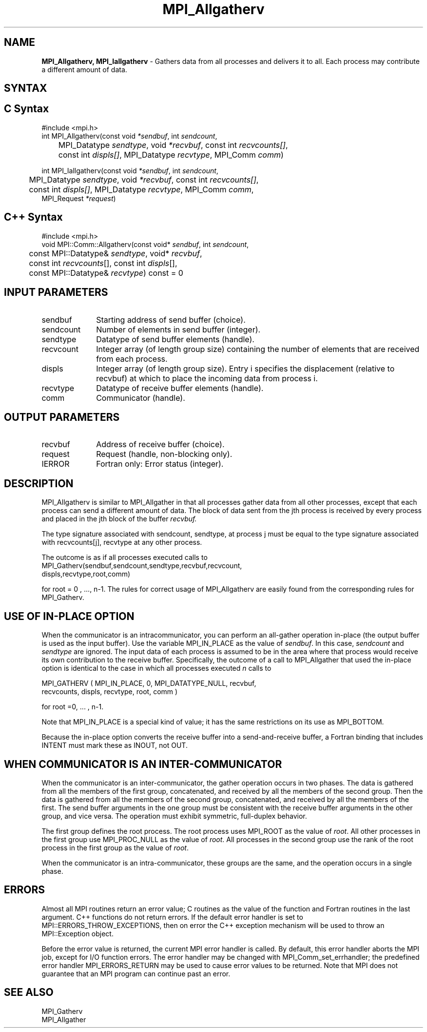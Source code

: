 .\" -*- nroff -*-
.\" Copyright 2013 Los Alamos National Security, LLC. All rights reserved.
.\" Copyright (c) 2010-2014 Cisco Systems, Inc.  All rights reserved.
.\" Copyright 2007-2008 Sun Microsystems, Inc.
.\" Copyright (c) 1996 Thinking Machines Corporation
.\" $COPYRIGHT$
.TH MPI_Allgatherv 3 "Aug 26, 2020" "4.0.5" "Open MPI"
.SH NAME
\fBMPI_Allgatherv, MPI_Iallgatherv\fP \- Gathers data from all processes and delivers it to all. Each process may contribute a different amount of data.

.SH SYNTAX
.ft R
.SH C Syntax
.nf
#include <mpi.h>
int MPI_Allgatherv(const void\fI *sendbuf\fP, int\fI sendcount\fP,
	MPI_Datatype\fI sendtype\fP, void\fI *recvbuf\fP, const int\fI recvcounts[]\fP,
	const int\fI displs[]\fP, MPI_Datatype\fI recvtype\fP, MPI_Comm\fI comm\fP)

int MPI_Iallgatherv(const void\fI *sendbuf\fP, int\fI sendcount\fP,
	MPI_Datatype\fI sendtype\fP, void\fI *recvbuf\fP, const int\fI recvcounts[]\fP,
	const int\fI displs[]\fP, MPI_Datatype\fI recvtype\fP, MPI_Comm\fI comm\fP,
        MPI_Request \fI*request\fP)

.fi
.SH C++ Syntax
.nf
#include <mpi.h>
void MPI::Comm::Allgatherv(const void* \fIsendbuf\fP, int \fIsendcount\fP,
	const MPI::Datatype& \fIsendtype\fP, void* \fIrecvbuf\fP,
	const int \fIrecvcounts\fP[], const int \fIdispls\fP[],
	const MPI::Datatype& \fIrecvtype\fP) const = 0

.fi
.SH INPUT PARAMETERS
.ft R
.TP 1i
sendbuf
Starting address of send buffer (choice).
.TP 1i
sendcount
Number of elements in send buffer (integer).
.TP 1i
sendtype
Datatype of send buffer elements (handle).
.TP 1i
recvcount
Integer array (of length group size) containing the number of elements that are received from each process.
.TP 1i
displs
Integer array (of length group size). Entry i specifies the displacement (relative to recvbuf) at which to place the incoming data from process i.
.TP 1i
recvtype
Datatype of receive buffer elements (handle).
.TP 1i
comm
Communicator (handle).
.sp
.SH OUTPUT PARAMETERS
.ft R
.TP 1i
recvbuf
Address of receive buffer (choice).
.TP 1i
request
Request (handle, non-blocking only).
.ft R
.TP 1i
IERROR
Fortran only: Error status (integer).

.SH DESCRIPTION
.ft R
MPI_Allgatherv is similar to MPI_Allgather in that all processes gather data from all other processes, except that each process can send a different amount of data. The block of data sent from the jth process is received by every process and placed in the jth block of the buffer
.I recvbuf.
.sp
The type signature associated with sendcount, sendtype, at process j must be equal to the type signature associated with recvcounts[j], recvtype at any other process.
.sp
The outcome is as if all processes executed calls to
.nf
MPI_Gatherv(sendbuf,sendcount,sendtype,recvbuf,recvcount,
            displs,recvtype,root,comm)
.fi
.sp
for root = 0 , ..., n-1. The rules for correct usage of MPI_Allgatherv are easily found from the corresponding rules for MPI_Gatherv.

.SH USE OF IN-PLACE OPTION
When the communicator is an intracommunicator, you can perform an all-gather operation in-place (the output buffer is used as the input buffer).  Use the variable MPI_IN_PLACE as the value of \fIsendbuf\fR.  In this case, \fIsendcount\fR and \fIsendtype\fR are ignored.  The input data of each process is assumed to be in the area where that process would receive its own contribution to the receive buffer.  Specifically, the outcome of a call to MPI_Allgather that used the in-place option is identical to the case in which all processes executed \fIn\fR calls to
.sp
.nf
   MPI_GATHERV ( MPI_IN_PLACE, 0, MPI_DATATYPE_NULL, recvbuf,
   recvcounts, displs, recvtype, root, comm )

for root =0, ... , n-1.
.fi
.sp
Note that MPI_IN_PLACE is a special kind of value; it has the same restrictions on its use as MPI_BOTTOM.
.sp
Because the in-place option converts the receive buffer into a send-and-receive buffer, a Fortran binding that includes INTENT must mark these as INOUT, not OUT.
.sp
.SH WHEN COMMUNICATOR IS AN INTER-COMMUNICATOR
.sp
When the communicator is an inter-communicator, the gather operation occurs in two phases.  The data is gathered from all the members of the first group, concatenated, and received by all the members of the second group.  Then the data is gathered from all the members of the second group, concatenated, and received by all the members of the first.  The send buffer arguments in the one group must be consistent with the receive buffer arguments in the other group, and vice versa.  The operation must exhibit symmetric, full-duplex behavior.
.sp
The first group defines the root process.  The root process uses MPI_ROOT as the value of \fIroot\fR.  All other processes in the first group use MPI_PROC_NULL as the value of \fIroot\fR.  All processes in the second group use the rank of the root process in the first group as the value of \fIroot\fR.
.sp
When the communicator is an intra-communicator, these groups are the same, and the operation occurs in a single phase.
.sp

.SH ERRORS
Almost all MPI routines return an error value; C routines as the value of the function and Fortran routines in the last argument. C++ functions do not return errors. If the default error handler is set to MPI::ERRORS_THROW_EXCEPTIONS, then on error the C++ exception mechanism will be used to throw an MPI::Exception object.
.sp
Before the error value is returned, the current MPI error handler is
called. By default, this error handler aborts the MPI job, except for I/O function errors. The error handler
may be changed with MPI_Comm_set_errhandler; the predefined error handler MPI_ERRORS_RETURN may be used to cause error values to be returned. Note that MPI does not guarantee that an MPI program can continue past an error.

.SH SEE ALSO
.ft R
.sp
MPI_Gatherv
.br
MPI_Allgather
